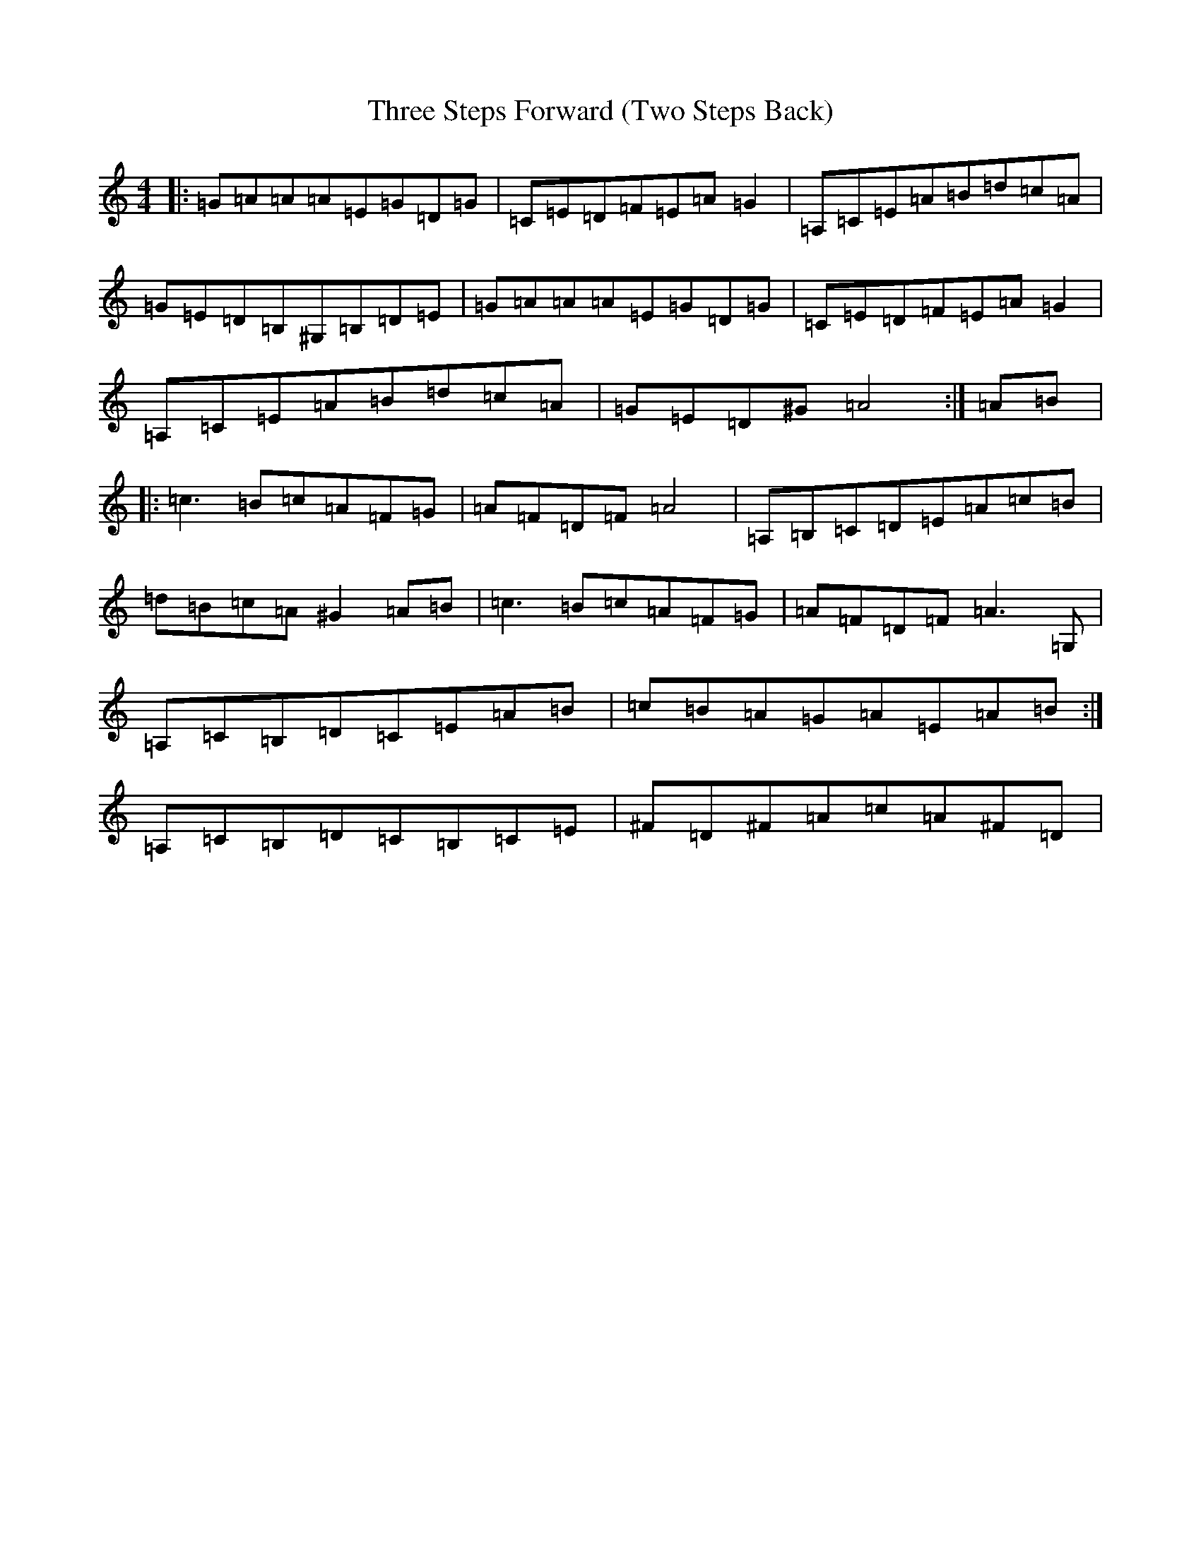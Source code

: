 X: 21039
T: Three Steps Forward (Two Steps Back)
S: https://thesession.org/tunes/349#setting349
Z: G Major
R: reel
M:4/4
L:1/8
K: C Major
|:=G=A=A=A=E=G=D=G|=C=E=D=F=E=A=G2|=A,=C=E=A=B=d=c=A|=G=E=D=B,^G,=B,=D=E|=G=A=A=A=E=G=D=G|=C=E=D=F=E=A=G2|=A,=C=E=A=B=d=c=A|=G=E=D^G=A4:|=A=B|:=c3=B=c=A=F=G|=A=F=D=F=A4|=A,=B,=C=D=E=A=c=B|=d=B=c=A^G2=A=B|=c3=B=c=A=F=G|=A=F=D=F=A3=G,|=A,=C=B,=D=C=E=A=B|=c=B=A=G=A=E=A=B:|=A,=C=B,=D=C=B,=C=E|^F=D^F=A=c=A^F=D|